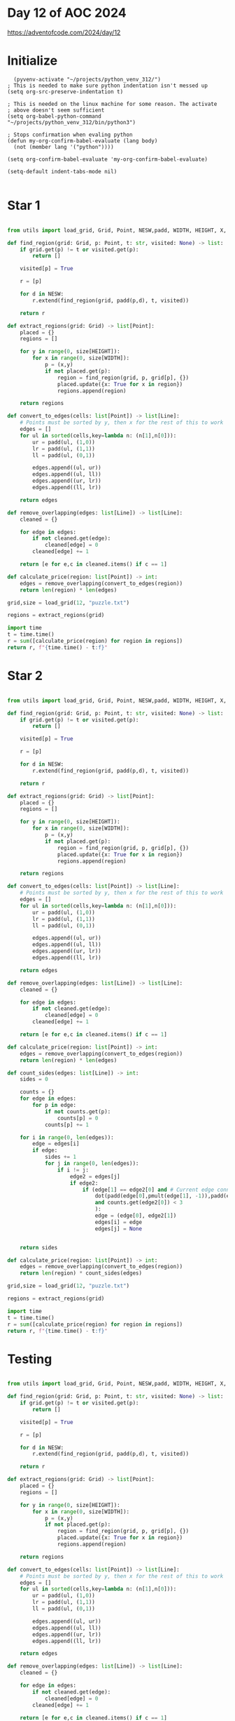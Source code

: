 * Day 12 of AOC 2024

https://adventofcode.com/2024/day/12
* Initialize

#+begin_src elisp
    (pyvenv-activate "~/projects/python_venv_312/")
  ; This is needed to make sure python indentation isn't messed up
  (setq org-src-preserve-indentation t)

  ; This is needed on the linux machine for some reason. The activate
  ; above doesn't seem sufficient
  (setq org-babel-python-command "~/projects/python_venv_312/bin/python3")

  ; Stops confirmation when evaling python
  (defun my-org-confirm-babel-evaluate (lang body)
    (not (member lang '("python"))))

  (setq org-confirm-babel-evaluate 'my-org-confirm-babel-evaluate)

  (setq-default indent-tabs-mode nil)

#+end_src

#+RESULTS:

* Star 1

#+begin_src python :results value

from utils import load_grid, Grid, Point, NESW,padd, WIDTH, HEIGHT, X, Y,   Line

def find_region(grid: Grid, p: Point, t: str, visited: None) -> list:
    if grid.get(p) != t or visited.get(p):
        return []

    visited[p] = True

    r = [p]
    
    for d in NESW:
        r.extend(find_region(grid, padd(p,d), t, visited))

    return r

def extract_regions(grid: Grid) -> list[Point]:
    placed = {}
    regions = []

    for y in range(0, size[HEIGHT]):
        for x in range(0, size[WIDTH]):
            p = (x,y)
            if not placed.get(p):
                region = find_region(grid, p, grid[p], {})
                placed.update({x: True for x in region})
                regions.append(region)

    return regions

def convert_to_edges(cells: list[Point]) -> list[Line]:
    # Points must be sorted by y, then x for the rest of this to work    
    edges = []
    for ul in sorted(cells,key=lambda n: (n[1],n[0])):
        ur = padd(ul, (1,0))
        lr = padd(ul, (1,1))        
        ll = padd(ul, (0,1))
        
        edges.append((ul, ur))
        edges.append((ul, ll))        
        edges.append((ur, lr))
        edges.append((ll, lr))        

    return edges

def remove_overlapping(edges: list[Line]) -> list[Line]:
    cleaned = {}

    for edge in edges:
        if not cleaned.get(edge):
            cleaned[edge] = 0
        cleaned[edge] += 1

    return [e for e,c in cleaned.items() if c == 1]

def calculate_price(region: list[Point]) -> int:
    edges = remove_overlapping(convert_to_edges(region))
    return len(region) * len(edges)

grid,size = load_grid(12, "puzzle.txt")

regions = extract_regions(grid)

import time
t = time.time()
r = sum([calculate_price(region) for region in regions])
return r, f"{time.time() - t:f}"

#+end_src

#+RESULTS:
| 1387004 | 0.020019 |

* Star 2

#+begin_src python :results value

from utils import load_grid, Grid, Point, NESW,padd, WIDTH, HEIGHT, X, Y,   Line, dot, pmult

def find_region(grid: Grid, p: Point, t: str, visited: None) -> list:
    if grid.get(p) != t or visited.get(p):
        return []

    visited[p] = True

    r = [p]
    
    for d in NESW:
        r.extend(find_region(grid, padd(p,d), t, visited))

    return r

def extract_regions(grid: Grid) -> list[Point]:
    placed = {}
    regions = []

    for y in range(0, size[HEIGHT]):
        for x in range(0, size[WIDTH]):
            p = (x,y)
            if not placed.get(p):
                region = find_region(grid, p, grid[p], {})
                placed.update({x: True for x in region})
                regions.append(region)

    return regions

def convert_to_edges(cells: list[Point]) -> list[Line]:
    # Points must be sorted by y, then x for the rest of this to work    
    edges = []
    for ul in sorted(cells,key=lambda n: (n[1],n[0])):
        ur = padd(ul, (1,0))
        lr = padd(ul, (1,1))        
        ll = padd(ul, (0,1))
        
        edges.append((ul, ur))
        edges.append((ul, ll))        
        edges.append((ur, lr))
        edges.append((ll, lr))        

    return edges

def remove_overlapping(edges: list[Line]) -> list[Line]:
    cleaned = {}

    for edge in edges:
        if not cleaned.get(edge):
            cleaned[edge] = 0
        cleaned[edge] += 1

    return [e for e,c in cleaned.items() if c == 1]

def calculate_price(region: list[Point]) -> int:
    edges = remove_overlapping(convert_to_edges(region))
    return len(region) * len(edges)

def count_sides(edges: list[Line]) -> int:
    sides = 0

    counts = {}
    for edge in edges:
        for p in edge:
            if not counts.get(p):
                counts[p] = 0
            counts[p] += 1

    for i in range(0, len(edges)):
        edge = edges[i]
        if edge:
            sides += 1
            for j in range(0, len(edges)):
                if i != j:
                    edge2 = edges[j]
                    if edge2:
                        if (edge[1] == edge2[0] and # Current edge connects to this edge
                            dot(padd(edge[0],pmult(edge[1], -1)),padd(edge2[0], pmult(edge2[1],-1))) # Directions are parallel
                            and counts.get(edge2[0]) < 3
                            ):
                            edge = (edge[0], edge2[1])
                            edges[i] = edge
                            edges[j] = None

    
    return sides

def calculate_price(region: list[Point]) -> int:
    edges = remove_overlapping(convert_to_edges(region))
    return len(region) * count_sides(edges)
    
grid,size = load_grid(12, "puzzle.txt")

regions = extract_regions(grid)

import time
t = time.time()
r = sum([calculate_price(region) for region in regions])
return r, f"{time.time() - t:f}"

#+end_src

#+RESULTS:
| 844198 | 0.047208 |

* Testing

#+begin_src python :results value

from utils import load_grid, Grid, Point, NESW,padd, WIDTH, HEIGHT, X, Y,   Line, dot, pmult, init_grid, dump_grid, draw_arrows

def find_region(grid: Grid, p: Point, t: str, visited: None) -> list:
    if grid.get(p) != t or visited.get(p):
        return []

    visited[p] = True

    r = [p]
    
    for d in NESW:
        r.extend(find_region(grid, padd(p,d), t, visited))

    return r

def extract_regions(grid: Grid) -> list[Point]:
    placed = {}
    regions = []

    for y in range(0, size[HEIGHT]):
        for x in range(0, size[WIDTH]):
            p = (x,y)
            if not placed.get(p):
                region = find_region(grid, p, grid[p], {})
                placed.update({x: True for x in region})
                regions.append(region)

    return regions

def convert_to_edges(cells: list[Point]) -> list[Line]:
    # Points must be sorted by y, then x for the rest of this to work    
    edges = []
    for ul in sorted(cells,key=lambda n: (n[1],n[0])):
        ur = padd(ul, (1,0))
        lr = padd(ul, (1,1))        
        ll = padd(ul, (0,1))
        
        edges.append((ul, ur))
        edges.append((ul, ll))        
        edges.append((ur, lr))
        edges.append((ll, lr))        

    return edges

def remove_overlapping(edges: list[Line]) -> list[Line]:
    cleaned = {}

    for edge in edges:
        if not cleaned.get(edge):
            cleaned[edge] = 0
        cleaned[edge] += 1

    return [e for e,c in cleaned.items() if c == 1]

def calculate_price(region: list[Point]) -> int:
    edges = remove_overlapping(convert_to_edges(region))
    return len(region) * len(edges)

def count_sides(edges: list[Line]) -> int:
    sides = 0

    counts = {}
    for edge in edges:
        for p in edge:
            if not counts.get(p):
                counts[p] = 0
            counts[p] += 1

    for i in range(0, len(edges)):
        edge = edges[i]
        if edge:
            sides += 1
            for j in range(0, len(edges)):
                if i != j:
                    edge2 = edges[j]
                    if edge2:
                        if (edge[1] == edge2[0] and # Current edge connects to this edge
                            dot(padd(edge[0],pmult(edge[1], -1)),padd(edge2[0], pmult(edge2[1],-1))) # Directions are parallel
                            and counts.get(edge2[0]) < 3
                            ):
                            edge = (edge[0], edge2[1])
                            edges[i] = edge
                            edges[j] = None

    
    return sides

# RIGHT-- expect 4, 4
region = [(0,0)]

# RIGHT-- expect 6, 4
region = [(0,0),(1,0)]

# RIGHT-- expect 6, 4
region = [(0,0),(0,1)]

# RIGHT-- expect 8, 4
region = [(0,0),(0,1),(1,0),(1,1)]

# RIGHT -- expect 8, 6
region = [(0,0),(1,0),(0,1)]

# RIGHT-- expect 8, 4
region = [(0,0),(0,1),(0,2)]

# RIGHT-- expect 8, 4
region = [(0,0),(1,0),(2,0)]

# RIGHT -- expect 10,6
region = [(0,0),(1,0),(0,1),(0,2)]

# RIGHT -- expect 12, 8 (perim wrong too?)
region = [(0,0),(1,0),(0,1),(0,2),(1,2)]

# RIGHT -- expect 8 edges, 8 sides
region = [(0,0),(1,1)]

# RIGHT -- expect 8 edges, 4 sides
region = [(0,2),(1,2),(0,3),(1,3)]

# RIGHT -- expect 16 edges, 8 sides
region = [(0,2),(1,2),(0,3),(1,3),(2,0),(3,0),(2,1),(3,1)]

# RIGHT -- expect 8 edges, 4 sides
region = [(1,3),(2,3),(2,4),(1,4)]

# RIGHT -- expect 12 edges, 4 sides
region = [(0,0),(1,0),(2,0),(0,1),(1,1),(2,1),(0,2),(1,2),(2,2)]

# RIGHT -- expect 16 edges, 8 sides
region = [(0,0),(1,0),(2,0),(0,1),(2,1),(0,2),(1,2),(2,2)]

cell_size = 3
grid, size = init_grid((6,6), cell_size, labels=True)

lines = convert_to_edges(region)
lines = remove_overlapping(lines)
draw_arrows(grid, cell_size, lines)

result = len(lines), count_sides(lines)

return dump_grid(grid,size, labels=True, message=f"{result}")

#+end_src

#+RESULTS:
#+begin_example
(16, 8)
..0..1..2..3..4..5..
....................
0.|-->-->-->........
..|........|........
..|........|........
1.v..|-->..v........
..|..|..|..|........
..|..|..|..|........
2.v..v--@..v........
..|........|........
..|........|........
3.v-->-->--@........
....................
....................
4...................
....................
....................
5...................
....................
....................
#+end_example
